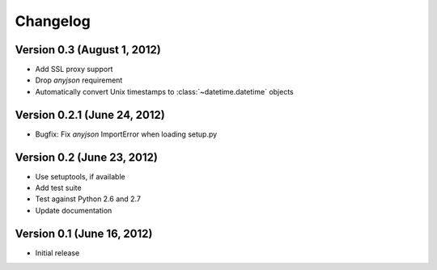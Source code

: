 Changelog
=========

Version 0.3 (August 1, 2012)
----------------------------

* Add SSL proxy support
* Drop `anyjson` requirement
* Automatically convert Unix timestamps to :class:`~datetime.datetime` objects

Version 0.2.1 (June 24, 2012)
-----------------------------

* Bugfix: Fix `anyjson` ImportError when loading setup.py

Version 0.2 (June 23, 2012)
---------------------------

* Use setuptools, if available
* Add test suite
* Test against Python 2.6 and 2.7
* Update documentation

Version 0.1 (June 16, 2012)
---------------------------

* Initial release

